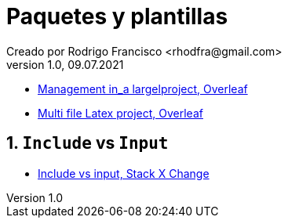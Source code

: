= Paquetes y plantillas
Creado por Rodrigo Francisco <rhodfra@gmail.com>
Version 1.0, 09.07.2021
:sectnums: 
:toc: 
:toc-placement!:
:imagesdir: ./README.assets/ 
:source-highlighter: pygments
// Iconos para entorno local
ifndef::env-github[:icons: font]

// Iconos para entorno github
ifdef::env-github[]
:caution-caption: :fire:
:important-caption: :exclamation:
:note-caption: :paperclip:
:tip-caption: :bulb:
:warning-caption: :warning:
endif::[]

//toc::[]

* https://www.overleaf.com/learn/latex/Management_in_a_large_project[Management
in_a largelproject, Overleaf]
* https://www.overleaf.com/learn/latex/Multi-file_LaTeX_projects[Multi file
Latex project, Overleaf]

== `Include` vs `Input`

* https://tex.stackexchange.com/questions/246/when-should-i-use-input-vs-include[Include
vs input, Stack X Change]
